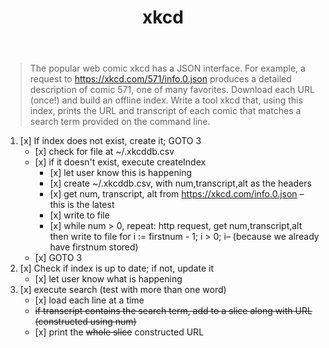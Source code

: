 #+TITLE: xkcd

#+begin_quote
The popular web comic xkcd has a JSON interface. For example, a request to
https://xkcd.com/571/info.0.json produces a detailed description of comic 571,
one of many favorites. Download each URL (once!) and build an offline index.
Write a tool xkcd that, using this index, prints the URL and transcript of
each comic that matches a search term provided on the command line.
#+end_quote


1. [x] If index does not exist, create it; GOTO 3
		- [x] check for file at ~/.xkcddb.csv
		- [x] if it doesn't exist, execute createIndex
			- [x]  let user know this is happening
			- [x]  create ~/.xkcddb.csv, with num,transcript,alt as the headers
			- [x]  get num, transcript, alt from https://xkcd.com/info.0.json -- this is the latest
			- [x]  write to file
			- [x]  while num > 0, repeat: http request, get num,transcript,alt then write to file
			        for i := firstnum - 1; i > 0; i-- (because we already have firstnum stored)
		- [x] GOTO 3
2. [x] Check if index is up to date; if not, update it
		- [x] let user know what is happening
3. [x] execute search (test with more than one word)
		- [x] load each line at a time
		- +if transcript contains the search term, add to a slice along with URL (constructed using num)+
		- [x] print the +whole slice+ constructed URL
